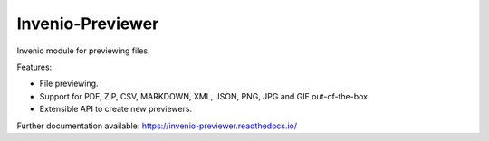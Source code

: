 ..
    This file is part of Invenio.
    Copyright (C) 2015-2019 CERN.

    Invenio is free software; you can redistribute it and/or modify it
    under the terms of the MIT License; see LICENSE file for more details.


===================
 Invenio-Previewer
===================

.. image:: https://img.shields.io/github/license/inveniosoftware/invenio-previewer.svg
        :target: https://github.com/inveniosoftware/invenio-previewer/blob/master/LICENSE

.. image:: https://img.shields.io/travis/inveniosoftware/invenio-previewer.svg
        :target: https://travis-ci.org/inveniosoftware/invenio-previewer

.. image:: https://img.shields.io/coveralls/inveniosoftware/invenio-previewer.svg
        :target: https://coveralls.io/r/inveniosoftware/invenio-previewer

.. image:: https://img.shields.io/pypi/v/invenio-previewer.svg
        :target: https://pypi.org/pypi/invenio-previewer


Invenio module for previewing files.

Features:

- File previewing.
- Support for PDF, ZIP, CSV, MARKDOWN, XML, JSON, PNG, JPG and GIF out-of-the-box.
- Extensible API to create new previewers.

Further documentation available: https://invenio-previewer.readthedocs.io/
